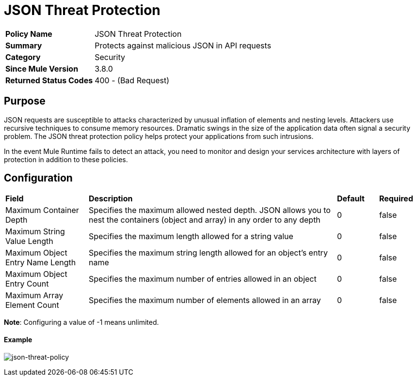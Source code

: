 = JSON Threat Protection
:keywords: policy, available policies
:imagesdir: ./_images

[width="100%", cols="1,3"]
|===
s|Policy Name|JSON Threat Protection
s|Summary|Protects against malicious JSON in API requests
s|Category|Security
s|Since Mule Version|3.8.0
s|Returned Status Codes|400 - (Bad Request)
|===

== Purpose

JSON requests are susceptible to attacks characterized by unusual inflation of elements and nesting levels. Attackers use recursive techniques to consume memory resources. Dramatic swings in the size of the application data often signal a security problem. The JSON threat protection policy helps protect your applications from such intrusions.

In the event Mule Runtime fails to detect an attack, you need to monitor and design your services architecture with layers of protection in addition to these policies.

== Configuration

[width="100%", cols="2,6,1,1"]
|===
s|Field s|Description s|Default s|Required
|Maximum Container Depth|Specifies the maximum allowed nested depth. JSON allows you to nest the containers (object and array) in any order to any depth|0|false
|Maximum String Value Length|Specifies the maximum length allowed for a string value|0|false
|Maximum Object Entry Name Length|Specifies the maximum string length allowed for an object's entry name|0|false
|Maximum Object Entry Count|Specifies the maximum number of entries allowed in an object|0|false
|Maximum Array Element Count|Specifies the maximum number of elements allowed in an array|0|false
|===

*Note*: Configuring a value of -1 means unlimited.

==== Example

image:json-threat-policy.png[json-threat-policy]

